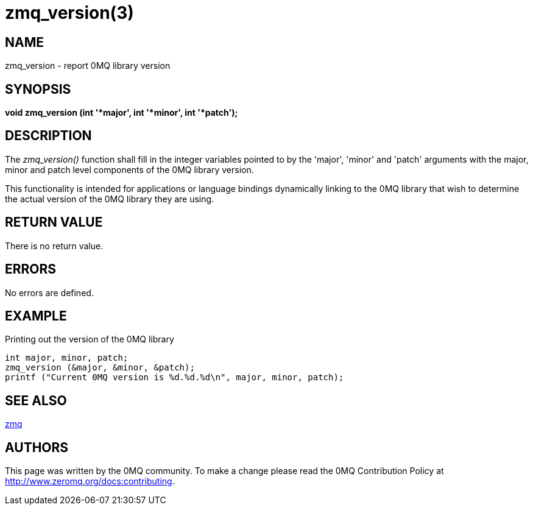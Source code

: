 = zmq_version(3)


== NAME
zmq_version - report 0MQ library version


== SYNOPSIS
*void zmq_version (int '*major', int '*minor', int '*patch');*


== DESCRIPTION
The _zmq_version()_ function shall fill in the integer variables pointed to by
the 'major', 'minor' and 'patch' arguments with the major, minor and patch level
components of the 0MQ library version.

This functionality is intended for applications or language bindings
dynamically linking to the 0MQ library that wish to determine the actual
version of the 0MQ library they are using.


== RETURN VALUE
There is no return value.


== ERRORS
No errors are defined.


== EXAMPLE
.Printing out the version of the 0MQ library
----
int major, minor, patch;
zmq_version (&major, &minor, &patch);
printf ("Current 0MQ version is %d.%d.%d\n", major, minor, patch);
----


== SEE ALSO
xref:zmq.adoc[zmq]


== AUTHORS
This page was written by the 0MQ community. To make a change please
read the 0MQ Contribution Policy at <http://www.zeromq.org/docs:contributing>.
